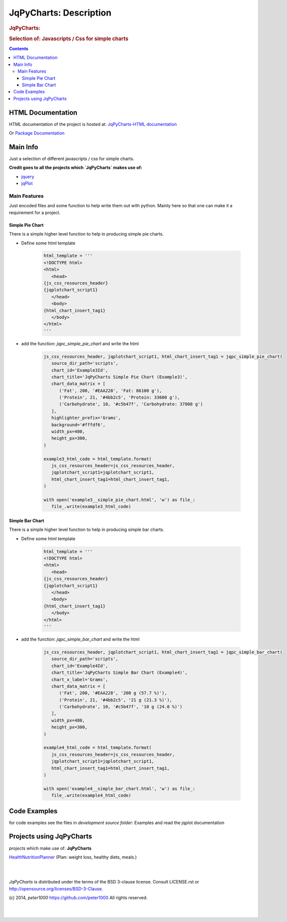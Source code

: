 .. _LongDescription:

***********************
JqPyCharts: Description
***********************

.. rubric:: JqPyCharts:
.. rubric:: Selection of: Javascripts / Css for simple charts

.. contents::
   :depth: 3


HTML Documentation
==================

HTML documentation of the project is hosted at: `JqPyCharts-HTML documentation <http://jqpycharts.readthedocs.org/>`_

Or `Package Documentation <http://pythonhosted.org//JqPyCharts/>`_


Main Info
=========

Just a selection of different javascripts / css for simple charts.

**Credit goes to all the projects which `JqPyCharts` makes use of:**

- `jquery <https://jquery.org/>`_
- `jqPlot <https://bitbucket.org/cleonello/jqplot>`_


Main Features
-------------

Just encoded files and some function to help write them out with python.
Mainly here so that one can make it a requirement for a project.



Simple Pie Chart
++++++++++++++++

There is a simple higher level function to help in producing simple pie charts.

.. seealso:: `development source: Example3.py`

- Define some html template

   .. code-block:: python

      html_template = '''
      <!DOCTYPE html>
      <html>
         <head>
      {js_css_resources_header}
      {jqplotchart_script1}
         </head>
         <body>
      {html_chart_insert_tag1}
         </body>
      </html>
      '''

- add the function: `jqpc_simple_pie_chart` and write the html

   .. code-block:: python

      js_css_resources_header, jqplotchart_script1, html_chart_insert_tag1 = jqpc_simple_pie_chart(
         source_dir_path='scripts',
         chart_id='Example3Id',
         chart_title='JqPyCharts Simple Pie Chart (Example3)',
         chart_data_matrix = [
            ('Fat', 200, '#EAA228', 'Fat: 86100 g'),
            ('Protein', 21, '#4bb2c5', 'Protein: 33600 g'),
            ('Carbohydrate', 10, '#c5b47f', 'Carbohydrate: 37800 g')
         ],
         highlighter_prefix='Grams',
         background='#fffdf6',
         width_px=480,
         height_px=300,
      )

      example3_html_code = html_template.format(
         js_css_resources_header=js_css_resources_header,
         jqplotchart_script1=jqplotchart_script1,
         html_chart_insert_tag1=html_chart_insert_tag1,
      )

      with open('example3__simple_pie_chart.html', 'w') as file_:
         file_.write(example3_html_code)


Simple Bar Chart
++++++++++++++++

There is a simple higher level function to help in producing simple bar charts.

.. seealso:: `development source: Example3.py`

- Define some html template

   .. code-block:: python

      html_template = '''
      <!DOCTYPE html>
      <html>
         <head>
      {js_css_resources_header}
      {jqplotchart_script1}
         </head>
         <body>
      {html_chart_insert_tag1}
         </body>
      </html>
      '''

- add the function: `jqpc_simple_bar_chart` and write the html

   .. code-block:: python

      js_css_resources_header, jqplotchart_script1, html_chart_insert_tag1 = jqpc_simple_bar_chart(
         source_dir_path='scripts',
         chart_id='Example4Id',
         chart_title='JqPyCharts Simple Bar Chart (Example4)',
         chart_x_label='Grams',
         chart_data_matrix = [
            ('Fat', 200, '#EAA228', '200 g (57.7 %)'),
            ('Protein', 21, '#4bb2c5', '21 g (21.3 %)'),
            ('Carbohydrate', 10, '#c5b47f', '10 g (24.0 %)')
         ],
         width_px=480,
         height_px=300,
      )

      example4_html_code = html_template.format(
         js_css_resources_header=js_css_resources_header,
         jqplotchart_script1=jqplotchart_script1,
         html_chart_insert_tag1=html_chart_insert_tag1,
      )

      with open('example4__simple_bar_chart.html', 'w') as file_:
         file_.write(example4_html_code)


Code Examples
=============

for code examples see the files in `development source folder`: Examples and read the jqplot documentation


Projects using JqPyCharts
=========================

`projects` which make use of: **JqPyCharts**

`HealthNutritionPlanner <https://github.com/peter1000/HealthNutritionPlanner>`_  (Plan: weight loss, healthy diets, meals.)

|
|

`JqPyCharts` is distributed under the terms of the BSD 3-clause license.
Consult LICENSE.rst or http://opensource.org/licenses/BSD-3-Clause.

(c) 2014, `peter1000` https://github.com/peter1000
All rights reserved.

|
|
